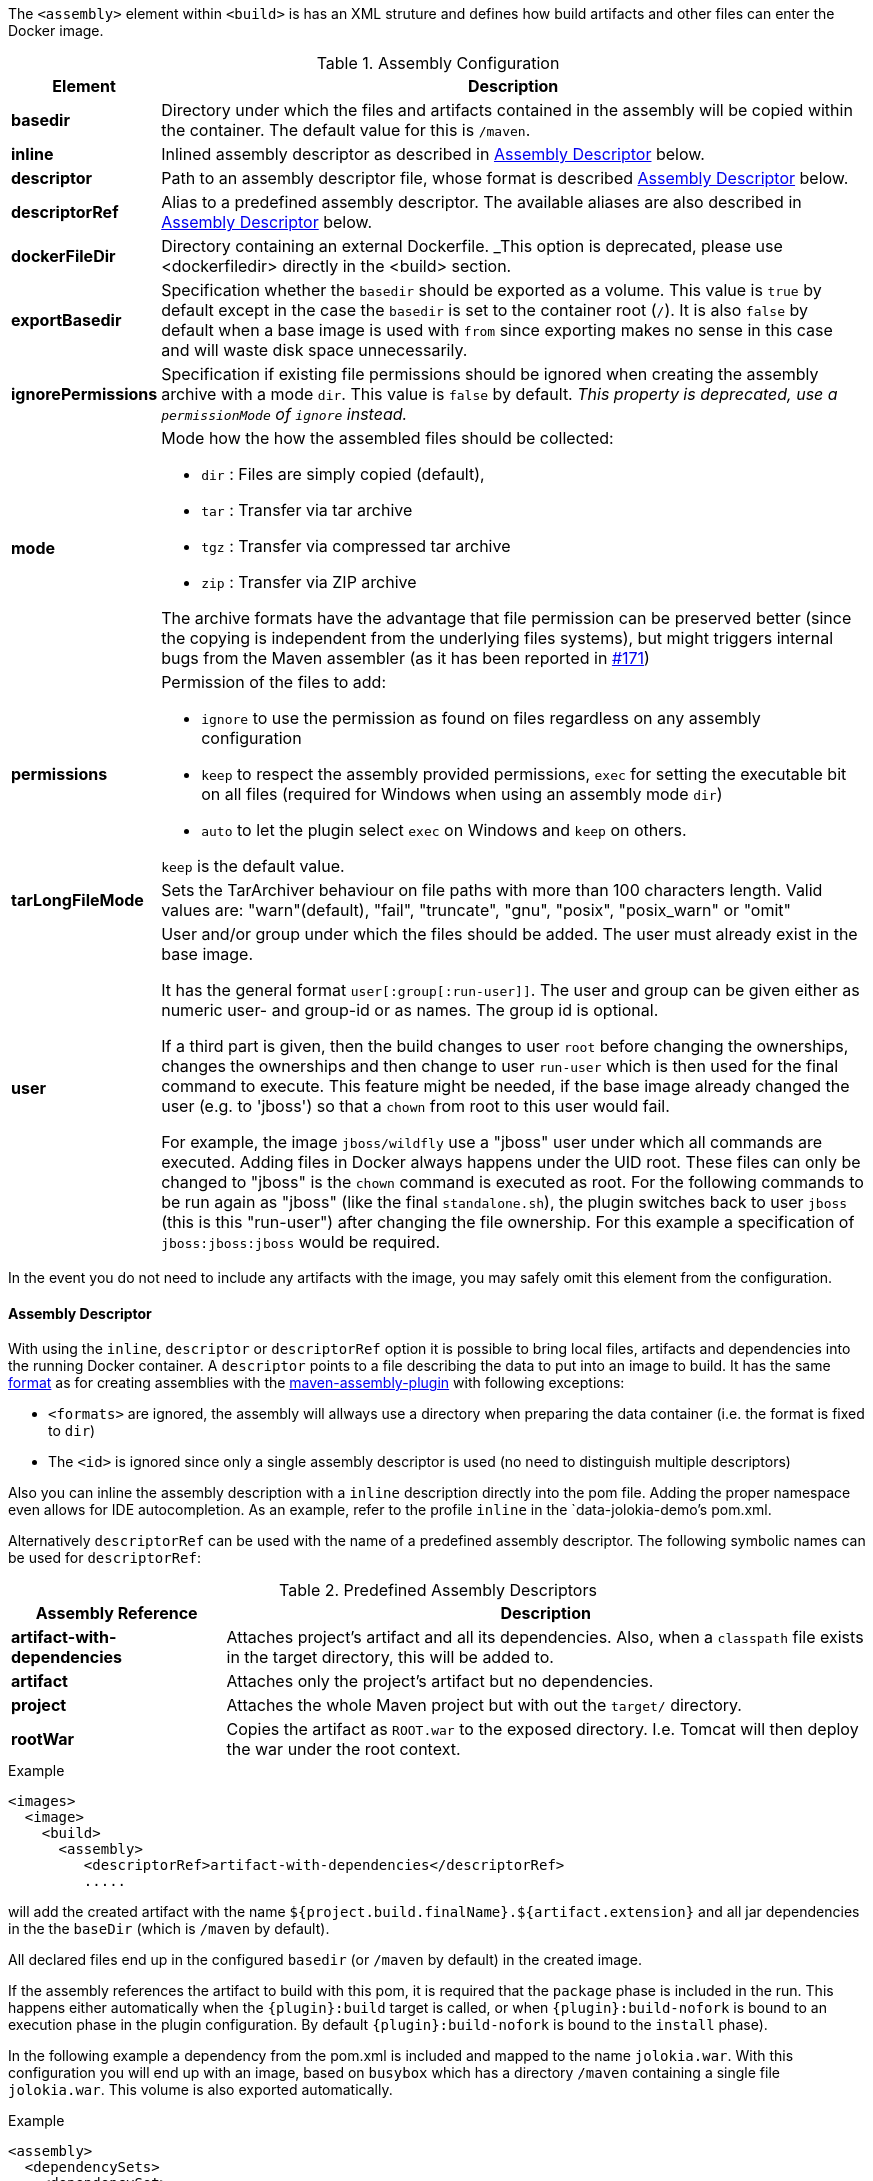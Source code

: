 
The `<assembly>` element within `<build>` is has an XML struture and defines how build artifacts and other files can enter the Docker image.

.Assembly Configuration
[cols="1,5"]
|===
| Element | Description

| *basedir*
| Directory under which the files and artifacts contained in the assembly will be copied within the container. The default value for this is `/maven`.

| *inline*
| Inlined assembly descriptor as described in <<build-assembly-descriptor,Assembly Descriptor>> below.

| *descriptor*
| Path to an assembly descriptor file, whose format is described  <<build-assembly-descriptor,Assembly Descriptor>> below.

| *descriptorRef*
| Alias to a predefined assembly descriptor. The available aliases are also described in <<build-assembly-descriptor,Assembly Descriptor>> below.

| *dockerFileDir*
| Directory containing an external Dockerfile. _This option is deprecated, please use <dockerfiledir> directly in the <build> section.

| *exportBasedir*
| Specification whether the `basedir` should be exported as a volume.  This value is `true` by default except in the case the `basedir` is set to the container root (`/`). It is also `false` by default when a base image is used with `from` since exporting makes no sense in this case and will waste disk space unnecessarily.

| *ignorePermissions*
| Specification if existing file permissions should be ignored
when creating the assembly archive with a mode `dir`. This value is `false` by default. _This property is deprecated, use a `permissionMode` of `ignore` instead._

| *mode*
a| Mode how the how the assembled files should be collected:

* `dir` : Files are simply copied (default),
* `tar` : Transfer via tar archive
* `tgz` : Transfer via compressed tar archive
* `zip` : Transfer via ZIP archive

The archive formats have the advantage that file permission can be preserved better (since the copying is independent from the underlying files systems), but might triggers internal bugs from the Maven assembler (as it has been reported in https://github.com/fabric8io/docker-maven-plugin/issues/171[#171])

| *permissions*
a| Permission of the files to add:

* `ignore` to use the permission as found on files regardless on any
assembly configuration
* `keep` to respect the assembly provided permissions, `exec` for setting the executable bit on all files (required for Windows when using an assembly mode `dir`)
* `auto` to let the plugin select `exec` on Windows and `keep` on others.

`keep` is the default value.

| *tarLongFileMode*
| Sets the TarArchiver behaviour on file paths with more than 100 characters length. Valid values are: "warn"(default), "fail", "truncate", "gnu", "posix", "posix_warn" or "omit"

| *user*
| User and/or group under which the files should be added. The user must already exist in the base image.

It has the general format `user[:group[:run-user]]`. The user and group can be given either as numeric user- and group-id or as names. The group id is optional.

If a third part is given, then the build changes to user `root` before changing the ownerships, changes the ownerships and then change to user `run-user` which is then used for the final command to execute. This feature might be needed, if the base image already changed the user (e.g. to 'jboss') so that a `chown` from root to this user would fail.

For example, the image `jboss/wildfly` use a "jboss" user under which all commands are executed. Adding files in Docker always happens under the UID root. These files can only be changed to "jboss" is the `chown` command is executed as root. For the following commands to be run again as "jboss" (like the final `standalone.sh`), the plugin switches back to user `jboss` (this is this "run-user") after changing the file ownership. For this example a specification of
`jboss:jboss:jboss` would be required.
|===

In the event you do not need to include any artifacts with the image, you may safely omit this element from the configuration.

[[build-assembly-descriptor]]
==== Assembly Descriptor

With using the `inline`, `descriptor` or `descriptorRef` option
it is possible to bring local files, artifacts and dependencies into
the running Docker container. A `descriptor` points to a file
describing the data to put into an image to build. It has the same
http://maven.apache.org/plugins/maven-assembly-plugin/assembly.html[format] as for creating assemblies with the
http://maven.apache.org/plugins/maven-assembly-plugin[maven-assembly-plugin] with following exceptions:

* `<formats>` are ignored, the assembly will allways use a directory
when preparing the data container (i.e. the format is fixed to
`dir`)
* The `<id>` is ignored since only a single assembly descriptor is
used (no need to distinguish multiple descriptors)

Also you can inline the assembly description with a `inline` description
directly into the pom file. Adding the proper namespace even allows for
IDE autocompletion. As an example, refer to the profile `inline` in
the `data-jolokia-demo`'s pom.xml.

Alternatively `descriptorRef` can be used with the name of a
predefined assembly descriptor. The following symbolic names can be
used for `descriptorRef`:

.Predefined Assembly Descriptors
[cols="1,3"]
|===
| Assembly Reference | Description

| *artifact-with-dependencies*
| Attaches project's artifact and all its dependencies. Also, when a `classpath` file exists in the target directory, this will be added to.

| *artifact*
| Attaches only the project's artifact but no dependencies.

| *project*
| Attaches the whole Maven project but with out the `target/` directory.

| *rootWar*
| Copies the artifact as `ROOT.war` to the exposed directory. I.e. Tomcat will then deploy the war under the root context.
|===

.Example
[source,xml]
----
<images>
  <image>
    <build>
      <assembly>
         <descriptorRef>artifact-with-dependencies</descriptorRef>
         .....
----

will add the created artifact with the name `${project.build.finalName}.${artifact.extension}` and all jar dependencies in the the `baseDir` (which is `/maven` by default).

All declared files end up in the configured `basedir` (or `/maven` by default) in the created image.

If the assembly references the artifact to build with this pom, it is required that the `package` phase is included in the run. This happens either automatically when the `{plugin}:build` target is called, or when `{plugin}:build-nofork` is bound to an execution phase in the plugin configuration. By default `{plugin}:build-nofork` is bound to the `install`
phase).

In the following example a dependency from the pom.xml is included and
mapped to the name `jolokia.war`. With this configuration you will end
up with an image, based on `busybox` which has a directory `/maven`
containing a single file `jolokia.war`. This volume is also exported
automatically.

.Example
[source,xml]
----
<assembly>
  <dependencySets>
    <dependencySet>
      <includes>
        <include>org.jolokia:jolokia-war</include>
      </includes>
      <outputDirectory>.</outputDirectory>
      <outputFileNameMapping>jolokia.war</outputFileNameMapping>
    </dependencySet>
  </dependencySets>
</assembly>
----

Another container can now connect to the volume an 'mount' the
`/maven` directory. A container  from `consol/tomcat-7.0` will look
into `/maven` and copy over everything to `/opt/tomcat/webapps` before
starting Tomcat.

If you are using the `artifact` or `artifact-with-dependencies` descriptor, it is
possible to change the name of the final build artifact with the following:

.Example
[source,xml]
----
<build>
  <finalName>your-desired-final-name</finalName>
  ...
</build>
----

Please note, based upon the following documentation listed http://maven.apache.org/pom.html#BaseBuild_Element[here], there is no guarantee the plugin creating your artifact will honor it in which case you will need to use a custom descriptor like above to achieve the desired naming.

Currently the `jar` and `war` plugins properly honor the usage of `finalName`.
